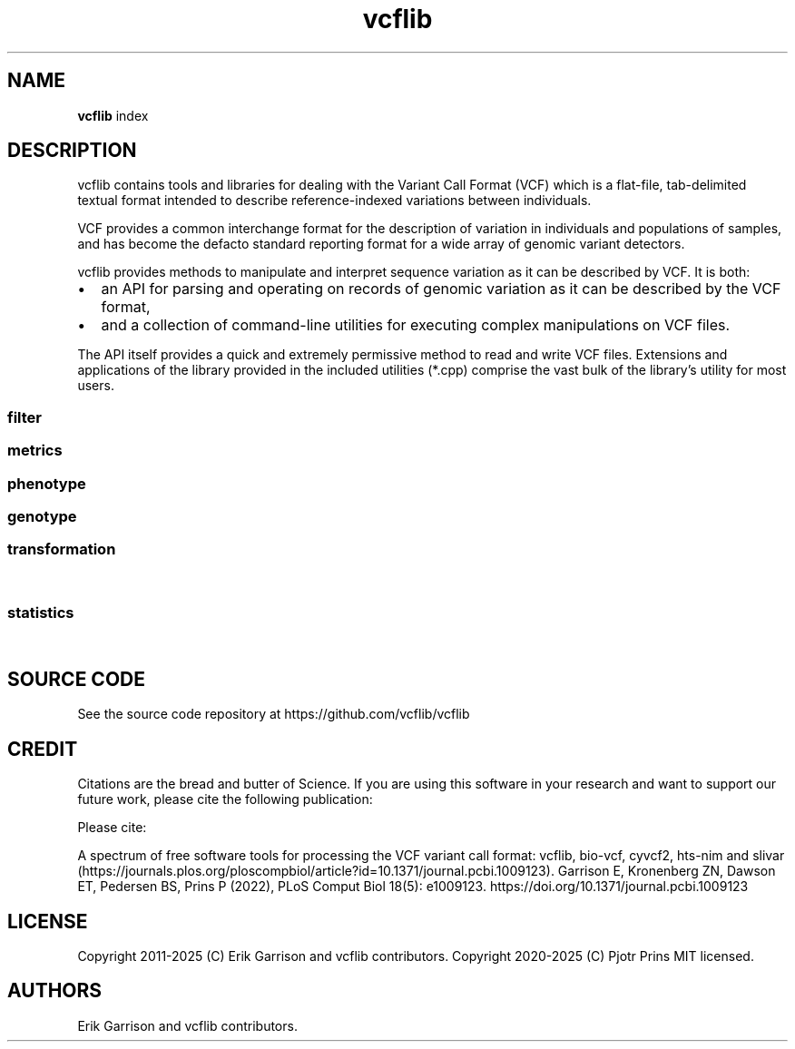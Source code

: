 '\" t
.\" Automatically generated by Pandoc 2.19.2
.\"
.\" Define V font for inline verbatim, using C font in formats
.\" that render this, and otherwise B font.
.ie "\f[CB]x\f[]"x" \{\
. ftr V B
. ftr VI BI
. ftr VB B
. ftr VBI BI
.\}
.el \{\
. ftr V CR
. ftr VI CI
. ftr VB CB
. ftr VBI CBI
.\}
.TH "vcflib" "1" "" "vcflib" "vcflib (index)"
.hy
.SH NAME
.PP
\f[B]vcflib\f[R] index
.SH DESCRIPTION
.PP
vcflib contains tools and libraries for dealing with the Variant Call
Format (VCF) which is a flat-file, tab-delimited textual format intended
to describe reference-indexed variations between individuals.
.PP
VCF provides a common interchange format for the description of
variation in individuals and populations of samples, and has become the
defacto standard reporting format for a wide array of genomic variant
detectors.
.PP
vcflib provides methods to manipulate and interpret sequence variation
as it can be described by VCF.
It is both:
.IP \[bu] 2
an API for parsing and operating on records of genomic variation as it
can be described by the VCF format,
.IP \[bu] 2
and a collection of command-line utilities for executing complex
manipulations on VCF files.
.PP
The API itself provides a quick and extremely permissive method to read
and write VCF files.
Extensions and applications of the library provided in the included
utilities (*.cpp) comprise the vast bulk of the library\[cq]s utility
for most users.
.SS filter
.PP
.TS
tab(@);
lw(40.4n) lw(29.6n).
T{
filter command
T}@T{
description
T}
_
T{
\f[B]vcffilter\f[R]
T}@T{
VCF filter the specified vcf file using the set of filters
T}
T{
\f[B]vcfuniq\f[R]
T}@T{
List unique genotypes.
Similar to GNU uniq, but aimed at VCF records.
\f[B]vcfuniq\f[R] removes records which have the same position, ref, and
alt as the previous record on a sorted VCF file.
Note that it does not adjust/combine genotypes in the output, but simply
takes the first record.
See also vcfcreatemulti for combining records.
T}
T{
\f[B]vcfuniqalleles\f[R]
T}@T{
List unique alleles For each record, remove any duplicate alternate
alleles that may have resulted from merging separate VCF files.
T}
.TE
.SS metrics
.PP
.TS
tab(@);
lw(40.4n) lw(29.6n).
T{
metrics command
T}@T{
description
T}
_
T{
\f[B]vcfcheck\f[R]
T}@T{
Validate integrity and identity of the VCF by verifying that the VCF
record\[cq]s REF matches a given reference file.
T}
T{
\f[B]vcfdistance\f[R]
T}@T{
Adds a tag to each variant record which indicates the distance to the
nearest variant.
(defaults to BasesToClosestVariant if no custom tag name is given.
T}
T{
\f[B]vcfentropy\f[R]
T}@T{
Annotate VCF records with the Shannon entropy of flanking sequence.
Anotates the output VCF file with, for each record, EntropyLeft,
EntropyRight, EntropyCenter, which are the entropies of the sequence of
the given window size to the left, right, and center of the record.
Also adds EntropyRef and EntropyAlt for each alt.
T}
T{
\f[B]vcfhetcount\f[R]
T}@T{
Calculate the heterozygosity rate: count the number of alternate alleles
in heterozygous genotypes in all records in the vcf file
T}
T{
\f[B]vcfhethomratio\f[R]
T}@T{
Generates the het/hom ratio for each individual in the file
T}
.TE
.SS phenotype
.PP
.TS
tab(@);
lw(40.4n) lw(29.6n).
T{
phenotype command
T}@T{
description
T}
_
T{
\f[B]permuteGPAT++\f[R]
T}@T{
\f[B]permuteGPAT++\f[R] is a method for adding empirical p-values to a
GPAT++ score.
T}
.TE
.SS genotype
.PP
.TS
tab(@);
lw(40.4n) lw(29.6n).
T{
genotype command
T}@T{
description
T}
_
T{
\f[B]abba-baba\f[R]
T}@T{
\f[B]abba-baba\f[R] calculates the tree pattern for four indviduals.
This tool assumes reference is ancestral and ignores non
\f[B]abba-baba\f[R] sites.
The output is a boolian value: 1 = true , 0 = false for abba and baba.
the tree argument should be specified from the most basal taxa to the
most derived.
T}
T{
\f[B]hapLrt\f[R]
T}@T{
HapLRT is a likelihood ratio test for haplotype lengths.
The lengths are modeled with an exponential distribution.
The sign denotes if the target has longer haplotypes (1) or the
background (-1).
T}
T{
\f[B]normalize-iHS\f[R]
T}@T{
normalizes iHS or XP-EHH scores.
T}
.TE
.SS transformation
.PP
.TS
tab(@);
lw(40.4n) lw(29.6n).
T{
transformation command
T}@T{
description
T}
_
T{
\f[B]dumpContigsFromHeader\f[R]
T}@T{
Dump contigs from header
T}
T{
\f[B]smoother\f[R]
T}@T{
smoothes is a method for window smoothing many of the GPAT++ formats.
T}
T{
\f[B]vcf2dag\f[R]
T}@T{
Modify VCF to be able to build a directed acyclic graph (DAG)
T}
T{
\f[B]vcf2fasta\f[R]
T}@T{
Generates sample_seq:N.fa for each sample, reference sequence, and
chromosomal copy N in [0,1\&...
ploidy].
Each sequence in the fasta file is named using the same pattern used for
the file name, allowing them to be combined.
T}
T{
\f[B]vcf2tsv\f[R]
T}@T{
Converts VCF to per-allelle or per-genotype tab-delimited format, using
null string to replace empty values in the table.
Specifying -g will output one line per sample with genotype information.
When there is more than one alt allele there will be multiple rows, one
for each allele and, the info will match the `A' index
T}
T{
\f[B]vcfaddinfo\f[R]
T}@T{
Adds info fields from the second file which are not present in the first
vcf file.
T}
T{
\f[B]vcfafpath\f[R]
T}@T{
Display genotype paths
T}
T{
\f[B]vcfallelicprimitives\f[R]
T}@T{
WARNING: this tool is considered legacy and is only retained for older
workflows.
It will emit a warning!
Even though it can use the WFA you should use vcfwave instead.
T}
T{
\f[B]vcfannotate\f[R]
T}@T{
Intersect the records in the VCF file with targets provided in a BED
file.
Intersections are done on the reference sequences in the VCF file.
If no VCF filename is specified on the command line (last argument) the
VCF read from stdin.
T}
T{
\f[B]vcfannotategenotypes\f[R]
T}@T{
Examine genotype correspondence.
Annotate genotypes in the first file with genotypes in the second adding
the genotype as another flag to each sample filed in the first file.
annotation-tag is the name of the sample flag which is added to store
the annotation.
also adds a `has_variant' flag for sites where the second file has a
variant.
T}
T{
\f[B]vcfbreakmulti\f[R]
T}@T{
If multiple alleles are specified in a single record, break the record
into multiple lines, preserving allele-specific INFO fields.
T}
T{
\f[B]vcfcat\f[R]
T}@T{
Concatenates VCF files
T}
T{
\f[B]vcfclassify\f[R]
T}@T{
Creates a new VCF where each variant is tagged by allele class: snp,
ts/tv, indel, mnp
T}
T{
\f[B]vcfcleancomplex\f[R]
T}@T{
Removes reference-matching sequence from complex alleles and adjusts
records to reflect positional change.
T}
T{
\f[B]vcfcombine\f[R]
T}@T{
Combine VCF files positionally, combining samples when sites and alleles
are identical.
Any number of VCF files may be combined.
The INFO field and other columns are taken from one of the files which
are combined when records in multiple files match.
Alleles must have identical ordering to be combined into one record.
If they do not, multiple records will be emitted.
T}
T{
\f[B]vcfcommonsamples\f[R]
T}@T{
Generates each record in the first file, removing samples not present in
the second
T}
T{
\f[B]vcfcreatemulti\f[R]
T}@T{
Go through sorted VCF and when overlapping alleles are represented
across multiple records, merge them into a single multi-ALT record.
See the documentation for more information.
T}
T{
\f[B]vcfecho\f[R]
T}@T{
Echo VCF to stdout (simple demo)
T}
T{
\f[B]vcfevenregions\f[R]
T}@T{
Generates a list of regions, e.g.\ chr20:10..30 using the variant
density information provided in the VCF file to ensure that the regions
have even numbers of variants.
This can be use to reduce the variance in runtime when dividing variant
detection or genotyping by genomic coordinates.
T}
T{
\f[B]vcffixup\f[R]
T}@T{
Generates a VCF stream where AC and NS have been generated for each
record using sample genotypes
T}
T{
\f[B]vcfflatten\f[R]
T}@T{
Removes multi-allelic sites by picking the most common alternate.
Requires allele frequency specification `AF' and use of `G' and `A' to
specify the fields which vary according to the Allele or Genotype.
VCF file may be specified on the command line or piped as stdin.
T}
T{
\f[B]vcfgeno2alleles\f[R]
T}@T{
modifies the genotypes field to provide the literal alleles rather than
indexes
T}
T{
\f[B]vcfgeno2haplo\f[R]
T}@T{
Convert genotype-based phased alleles within \[en]window-size into
haplotype alleles.
Will break haplotype construction when encountering non-phased genotypes
on input.
T}
T{
\f[B]vcfgenosamplenames\f[R]
T}@T{
Get samplenames
T}
T{
\f[B]vcfglbound\f[R]
T}@T{
Adjust GLs so that the maximum GL is 0 by dividing all GLs for each
sample by the max.
T}
T{
\f[B]vcfglxgt\f[R]
T}@T{
Set genotypes using the maximum genotype likelihood for each sample.
T}
T{
\f[B]vcfindex\f[R]
T}@T{
Adds an index number to the INFO field (id=position)
T}
T{
\f[B]vcfinfo2qual\f[R]
T}@T{
Sets QUAL from info field tag keyed by [key].
The VCF file may be omitted and read from stdin.
The average of the field is used if it contains multiple values.
T}
T{
\f[B]vcfinfosummarize\f[R]
T}@T{
Take annotations given in the per-sample fields and add the mean,
median, min, or max to the site-level INFO.
T}
T{
\f[B]vcfintersect\f[R]
T}@T{
VCF 1.0.13 set analysis
T}
T{
\f[B]vcfkeepgeno\f[R]
T}@T{
Reduce file size by removing FORMAT fields not listed on the command
line from sample specifications in the output
T}
T{
\f[B]vcfkeepinfo\f[R]
T}@T{
To decrease file size remove INFO fields not listed on the command line
T}
T{
\f[B]vcfkeepsamples\f[R]
T}@T{
outputs each record in the vcf file, removing samples not listed on the
command line
T}
T{
\f[B]vcfld\f[R]
T}@T{
Compute LD
T}
T{
\f[B]vcfleftalign\f[R]
T}@T{
Left-align indels and complex variants in the input using a pairwise
ref/alt alignment followed by a heuristic, iterative left realignment
process that shifts indel representations to their absolute leftmost
(5\[cq]) extent.
T}
T{
\f[B]vcflength\f[R]
T}@T{
Add length info field
T}
T{
\f[B]vcfnullgenofields\f[R]
T}@T{
Makes the FORMAT for each variant line the same (uses all the FORMAT
fields described in the header).
Fills out per-sample fields to match FORMAT.
Expands GT values of `.' with number of alleles based on ploidy (eg:
`./.' for dipolid).
T}
T{
\f[B]vcfnumalt\f[R]
T}@T{
outputs a VCF stream where NUMALT has been generated for each record
using sample genotypes
T}
T{
\f[B]vcfoverlay\f[R]
T}@T{
Overlay records in the input vcf files with order as precedence.
T}
T{
\f[B]vcfprimers\f[R]
T}@T{
For each VCF record, extract the flanking sequences, and write them to
stdout as FASTA records suitable for alignment.
T}
T{
\f[B]vcfqual2info\f[R]
T}@T{
Puts QUAL into an info field tag keyed by [key].
T}
T{
\f[B]vcfremap\f[R]
T}@T{
For each alternate allele, attempt to realign against the reference with
lowered gap open penalty.
If realignment is possible, adjust the cigar and reference/alternate
alleles.
Observe how different alignment parameters, including context and
entropy-dependent ones, influence variant classification and
interpretation.
T}
T{
\f[B]vcfremoveaberrantgenotypes\f[R]
T}@T{
strips samples which are homozygous but have observations implying
heterozygosity.
Remove samples for which the reported genotype (GT) and observation
counts disagree (AO, RO).
T}
T{
\f[B]vcfremovesamples\f[R]
T}@T{
outputs each record in the vcf file, removing samples listed on the
command line
T}
T{
\f[B]vcfsample2info\f[R]
T}@T{
Take annotations given in the per-sample fields and add the mean,
median, min, or max to the site-level INFO.
T}
T{
\f[B]vcfsamplediff\f[R]
T}@T{
Establish putative somatic variants using reported differences between
germline and somatic samples.
Tags each record where the listed sample genotypes differ with .
The first sample is assumed to be germline, the second somatic.
Each record is tagged with ={germline,somatic,loh} to specify the type
of variant given the genotype difference between the two samples.
T}
T{
\f[B]vcfsamplenames\f[R]
T}@T{
List sample names
T}
T{
\f[B]vcfstreamsort\f[R]
T}@T{
Sorts the input (either stdin or file) using a streaming sort algorithm.
Guarantees that the positional order is correct provided out-of-order
variants are no more than 100 positions in the VCF file apart.
T}
T{
\f[B]vcfwave\f[R]
T}@T{
Realign reference and alternate alleles with WFA, parsing out the
`primitive' alleles into multiple VCF records.
New records have IDs that reference the source record ID.
Genotypes/samples are handled correctly.
Deletions generate haploid/missing genotypes at overlapping sites.
T}
.TE
.SS statistics
.PP
.TS
tab(@);
lw(40.4n) lw(29.6n).
T{
statistics command
T}@T{
description
T}
_
T{
\f[B]bFst\f[R]
T}@T{
\f[B]bFst\f[R] is a Bayesian approach to Fst.
Importantly \f[B]bFst\f[R] accounts for genotype uncertainty in the
model using genotype likelihoods.
For a more detailed description see: \[ga]A Bayesian approach to
inferring population structure from dominant markers\[cq] by Holsinger
et al.\ Molecular Ecology Vol 11, issue 7 2002.
The likelihood function has been modified to use genotype likelihoods
provided by variant callers.
There are five free parameters estimated in the model: each
subpopulation\[cq]s allele frequency and Fis (fixation index, within
each subpopulation), a free parameter for the total population\[cq]s
allele frequency, and Fst.
T}
T{
\f[B]genotypeSummary\f[R]
T}@T{
Generates a table of genotype counts.
Summarizes genotype counts for bi-allelic SNVs and indel
T}
T{
\f[B]iHS\f[R]
T}@T{
\f[B]iHS\f[R] calculates the integrated haplotype score which measures
the relative decay of extended haplotype homozygosity (EHH) for the
reference and alternative alleles at a site (see: voight et al.\ 2006,
Spiech & Hernandez 2014).
T}
T{
\f[B]meltEHH\f[R]
T}@T{
T}
T{
\f[B]pFst\f[R]
T}@T{
\f[B]pFst\f[R] is a probabilistic approach for detecting differences in
allele frequencies between two populations.
T}
T{
\f[B]pVst\f[R]
T}@T{
\f[B]pVst\f[R] calculates vst, a measure of CNV stratification.
T}
T{
\f[B]permuteSmooth\f[R]
T}@T{
\f[B]permuteSmooth\f[R] is a method for adding empirical p-values
smoothed wcFst scores.
T}
T{
\f[B]plotHaps\f[R]
T}@T{
\f[B]plotHaps\f[R] provides the formatted output that can be used with
`bin/plotHaplotypes.R'.
T}
T{
\f[B]popStats\f[R]
T}@T{
General population genetic statistics for each SNP
T}
T{
\f[B]segmentFst\f[R]
T}@T{
\f[B]segmentFst\f[R] creates genomic segments (bed file) for regions
with high wcFst
T}
T{
\f[B]segmentIhs\f[R]
T}@T{
Creates genomic segments (bed file) for regions with high wcFst
T}
T{
\f[B]sequenceDiversity\f[R]
T}@T{
The \f[B]sequenceDiversity\f[R] program calculates two popular metrics
of haplotype diversity: pi and extended haplotype homozygoisty (eHH).
Pi is calculated using the Nei and Li 1979 formulation.
eHH a convenient way to think about haplotype diversity.
When eHH = 0 all haplotypes in the window are unique and when eHH = 1
all haplotypes in the window are identical.
T}
T{
\f[B]vcfaltcount\f[R]
T}@T{
count the number of alternate alleles in all records in the vcf file
T}
T{
\f[B]vcfcountalleles\f[R]
T}@T{
Count alleles
T}
T{
\f[B]vcfgenosummarize\f[R]
T}@T{
Adds summary statistics to each record summarizing qualities reported in
called genotypes.
Uses: RO (reference observation count), QR (quality sum reference
observations) AO (alternate observation count), QA (quality sum
alternate observations)
T}
T{
\f[B]vcfgenotypecompare\f[R]
T}@T{
adds statistics to the INFO field of the vcf file describing the amount
of discrepancy between the genotypes (GT) in the vcf file and the
genotypes reported in the .
use this after vcfannotategenotypes to get correspondence statistics for
two vcfs.
T}
T{
\f[B]vcfgenotypes\f[R]
T}@T{
Report the genotypes for each sample, for each variant in the VCF.
Convert the numerical represenation of genotypes provided by the GT
field to a human-readable genotype format.
T}
T{
\f[B]vcfparsealts\f[R]
T}@T{
Alternate allele parsing method.
This method uses pairwise alignment of REF and ALTs to determine
component allelic primitives for each alternate allele.
T}
T{
\f[B]vcfrandom\f[R]
T}@T{
Generate a random VCF file
T}
T{
\f[B]vcfrandomsample\f[R]
T}@T{
Randomly sample sites from an input VCF file, which may be provided as
stdin.
Scale the sampling probability by the field specified in KEY.
This may be used to provide uniform sampling across allele frequencies,
for instance.
T}
T{
\f[B]vcfroc\f[R]
T}@T{
Generates a pseudo-ROC curve using sensitivity and specificity estimated
against a putative truth set.
Thresholding is provided by successive QUAL cutoffs.
T}
T{
\f[B]vcfsitesummarize\f[R]
T}@T{
Summarize by site
T}
T{
\f[B]vcfstats\f[R]
T}@T{
Prints statistics about variants in the input VCF file.
T}
T{
\f[B]wcFst\f[R]
T}@T{
\f[B]wcFst\f[R] is Weir & Cockerham\[cq]s Fst for two populations.
Negative values are VALID, they are sites which can be treated as zero
Fst.
For more information see Evolution, Vol.
38 N.
6 Nov 1984.
Specifically \f[B]wcFst\f[R] uses equations 1,2,3,4.
T}
.TE
.SH SOURCE CODE
.PP
See the source code repository at https://github.com/vcflib/vcflib
.SH CREDIT
.PP
Citations are the bread and butter of Science.
If you are using this software in your research and want to support our
future work, please cite the following publication:
.PP
Please cite:
.PP
A spectrum of free software tools for processing the VCF variant call
format: vcflib, bio-vcf, cyvcf2, hts-nim and
slivar (https://journals.plos.org/ploscompbiol/article?id=10.1371/journal.pcbi.1009123).
Garrison E, Kronenberg ZN, Dawson ET, Pedersen BS, Prins P (2022), PLoS
Comput Biol 18(5): e1009123.
https://doi.org/10.1371/journal.pcbi.1009123
.SH LICENSE
.PP
Copyright 2011-2025 (C) Erik Garrison and vcflib contributors.
Copyright 2020-2025 (C) Pjotr Prins MIT licensed.
.SH AUTHORS
Erik Garrison and vcflib contributors.
